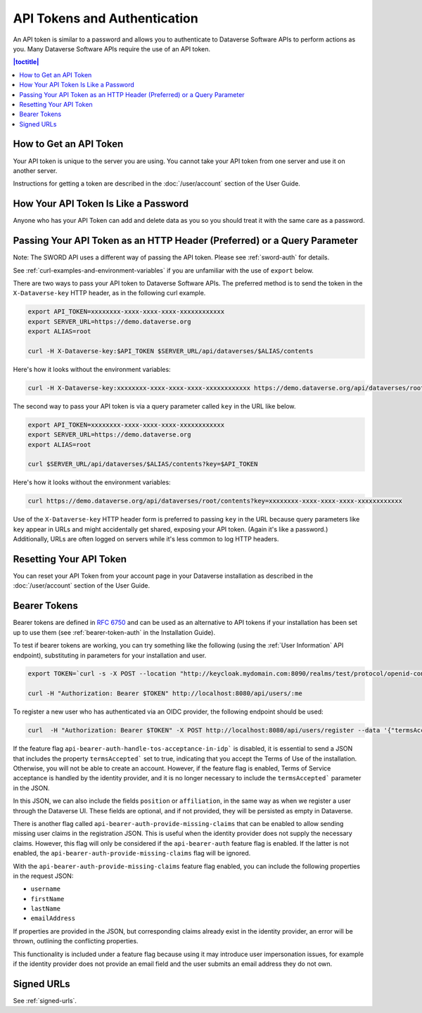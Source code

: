 API Tokens and Authentication 
=============================

An API token is similar to a password and allows you to authenticate to Dataverse Software APIs to perform actions as you. Many Dataverse Software APIs require the use of an API token.

.. contents:: |toctitle|
    :local:

How to Get an API Token
-----------------------

Your API token is unique to the server you are using. You cannot take your API token from one server and use it on another server.

Instructions for getting a token are described in the :doc:`/user/account` section of the User Guide.

How Your API Token Is Like a Password
-------------------------------------

Anyone who has your API Token can add and delete data as you so you should treat it with the same care as a password.

Passing Your API Token as an HTTP Header (Preferred) or a Query Parameter
-------------------------------------------------------------------------

Note: The SWORD API uses a different way of passing the API token. Please see :ref:`sword-auth` for details.

See :ref:`curl-examples-and-environment-variables` if you are unfamiliar with the use of ``export`` below.

There are two ways to pass your API token to Dataverse Software APIs. The preferred method is to send the token in the ``X-Dataverse-key`` HTTP header, as in the following curl example.

.. code-block:: bash

  export API_TOKEN=xxxxxxxx-xxxx-xxxx-xxxx-xxxxxxxxxxxx
  export SERVER_URL=https://demo.dataverse.org
  export ALIAS=root

  curl -H X-Dataverse-key:$API_TOKEN $SERVER_URL/api/dataverses/$ALIAS/contents

Here's how it looks without the environment variables:

.. code-block:: bash

  curl -H X-Dataverse-key:xxxxxxxx-xxxx-xxxx-xxxx-xxxxxxxxxxxx https://demo.dataverse.org/api/dataverses/root/contents

The second way to pass your API token is via a query parameter called ``key`` in the URL like below.

.. code-block:: bash

  export API_TOKEN=xxxxxxxx-xxxx-xxxx-xxxx-xxxxxxxxxxxx
  export SERVER_URL=https://demo.dataverse.org
  export ALIAS=root

  curl $SERVER_URL/api/dataverses/$ALIAS/contents?key=$API_TOKEN

Here's how it looks without the environment variables:

.. code-block:: bash

  curl https://demo.dataverse.org/api/dataverses/root/contents?key=xxxxxxxx-xxxx-xxxx-xxxx-xxxxxxxxxxxx

Use of the ``X-Dataverse-key`` HTTP header form is preferred to passing ``key`` in the URL because query parameters like ``key`` appear in URLs and might accidentally get shared, exposing your API token. (Again it's like a password.) Additionally, URLs are often logged on servers while it's less common to log HTTP headers.

Resetting Your API Token
------------------------

You can reset your API Token from your account page in your Dataverse installation as described in the :doc:`/user/account` section of the User Guide.

.. _bearer-tokens:

Bearer Tokens
-------------

Bearer tokens are defined in `RFC 6750`_ and can be used as an alternative to API tokens if your installation has been set up to use them (see :ref:`bearer-token-auth` in the Installation Guide).

.. _RFC 6750: https://tools.ietf.org/html/rfc6750

To test if bearer tokens are working, you can try something like the following (using the :ref:`User Information` API endpoint), substituting in parameters for your installation and user.

.. code-block:: bash

  export TOKEN=`curl -s -X POST --location "http://keycloak.mydomain.com:8090/realms/test/protocol/openid-connect/token" -H "Content-Type: application/x-www-form-urlencoded" -d "username=user&password=user&grant_type=password&client_id=test&client_secret=94XHrfNRwXsjqTqApRrwWmhDLDHpIYV8" | jq '.access_token' -r | tr -d "\n"`
  
  curl -H "Authorization: Bearer $TOKEN" http://localhost:8080/api/users/:me

To register a new user who has authenticated via an OIDC provider, the following endpoint should be used:

.. code-block:: bash

  curl  -H "Authorization: Bearer $TOKEN" -X POST http://localhost:8080/api/users/register --data '{"termsAccepted":true}'

If the feature flag ``api-bearer-auth-handle-tos-acceptance-in-idp``` is disabled, it is essential to send a JSON that includes the property ``termsAccepted``` set to true, indicating that you accept the Terms of Use of the installation. Otherwise, you will not be able to create an account. However, if the feature flag is enabled, Terms of Service acceptance is handled by the identity provider, and it is no longer necessary to include the ``termsAccepted``` parameter in the JSON.

In this JSON, we can also include the fields ``position`` or ``affiliation``, in the same way as when we register a user through the Dataverse UI. These fields are optional, and if not provided, they will be persisted as empty in Dataverse.

There is another flag called ``api-bearer-auth-provide-missing-claims`` that can be enabled to allow sending missing user claims in the registration JSON. This is useful when the identity provider does not supply the necessary claims. However, this flag will only be considered if the ``api-bearer-auth`` feature flag is enabled. If the latter is not enabled, the ``api-bearer-auth-provide-missing-claims`` flag will be ignored.

With the ``api-bearer-auth-provide-missing-claims`` feature flag enabled, you can include the following properties in the request JSON:

- ``username``
- ``firstName``
- ``lastName``
- ``emailAddress``

If properties are provided in the JSON, but corresponding claims already exist in the identity provider, an error will be thrown, outlining the conflicting properties.

This functionality is included under a feature flag because using it may introduce user impersonation issues, for example if the identity provider does not provide an email field and the user submits an email address they do not own.

Signed URLs
-----------

See :ref:`signed-urls`.
